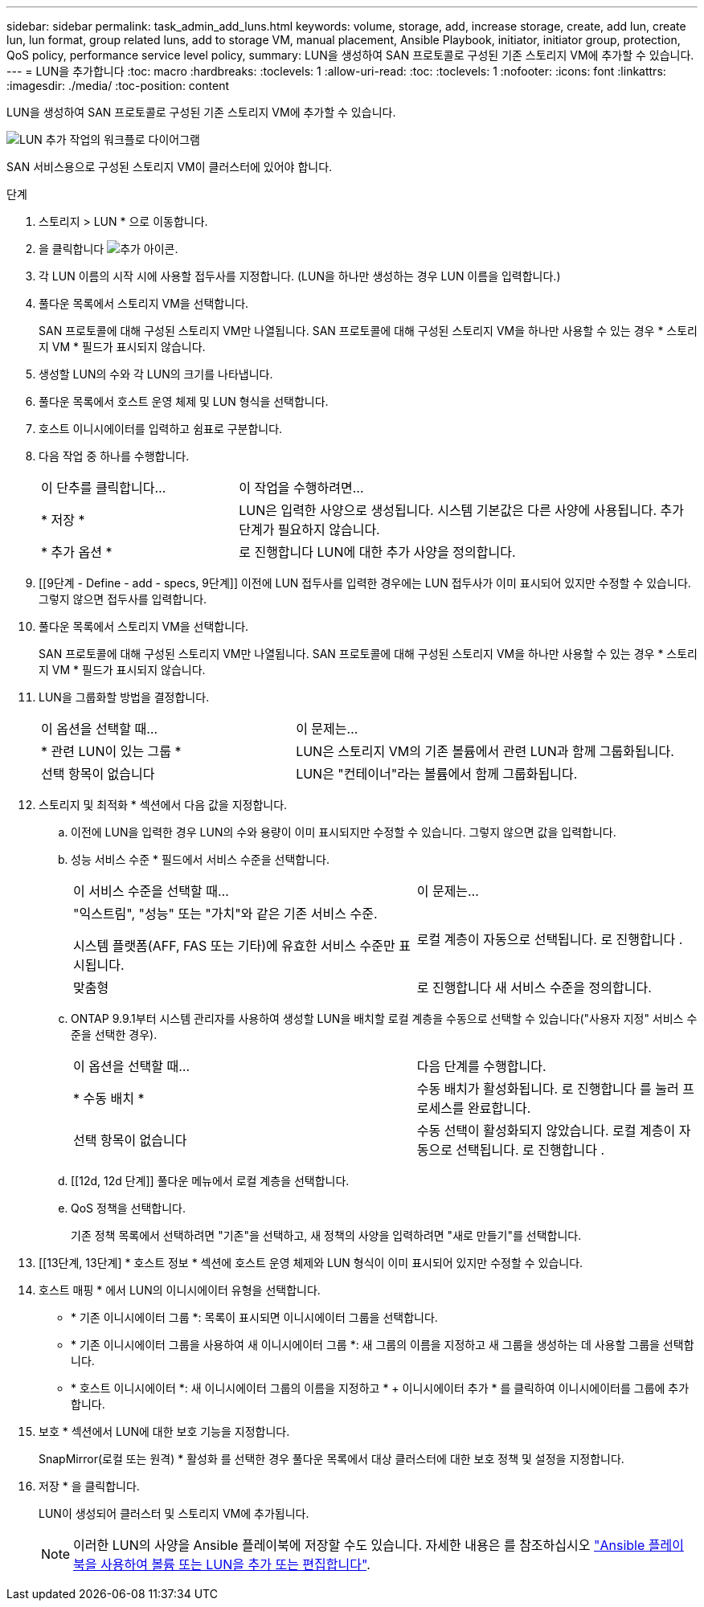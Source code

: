 ---
sidebar: sidebar 
permalink: task_admin_add_luns.html 
keywords: volume, storage, add, increase storage, create, add lun, create lun, lun format, group related luns, add to storage VM, manual placement, Ansible Playbook, initiator, initiator group, protection, QoS policy, performance service level policy, 
summary: LUN을 생성하여 SAN 프로토콜로 구성된 기존 스토리지 VM에 추가할 수 있습니다. 
---
= LUN을 추가합니다
:toc: macro
:hardbreaks:
:toclevels: 1
:allow-uri-read: 
:toc: 
:toclevels: 1
:nofooter: 
:icons: font
:linkattrs: 
:imagesdir: ./media/
:toc-position: content


[role="lead"]
LUN을 생성하여 SAN 프로토콜로 구성된 기존 스토리지 VM에 추가할 수 있습니다.

image:workflow_admin_add_LUNs.gif["LUN 추가 작업의 워크플로 다이어그램"]

SAN 서비스용으로 구성된 스토리지 VM이 클러스터에 있어야 합니다.

.단계
. 스토리지 > LUN * 으로 이동합니다.
. 을 클릭합니다 image:icon_add.gif["추가 아이콘"].
. 각 LUN 이름의 시작 시에 사용할 접두사를 지정합니다. (LUN을 하나만 생성하는 경우 LUN 이름을 입력합니다.)
. 풀다운 목록에서 스토리지 VM을 선택합니다.
+
SAN 프로토콜에 대해 구성된 스토리지 VM만 나열됩니다. SAN 프로토콜에 대해 구성된 스토리지 VM을 하나만 사용할 수 있는 경우 * 스토리지 VM * 필드가 표시되지 않습니다.

. 생성할 LUN의 수와 각 LUN의 크기를 나타냅니다.
. 풀다운 목록에서 호스트 운영 체제 및 LUN 형식을 선택합니다.
. 호스트 이니시에이터를 입력하고 쉼표로 구분합니다.
. 다음 작업 중 하나를 수행합니다.
+
[cols="30,70"]
|===


| 이 단추를 클릭합니다... | 이 작업을 수행하려면... 


| * 저장 * | LUN은 입력한 사양으로 생성됩니다. 시스템 기본값은 다른 사양에 사용됩니다. 추가 단계가 필요하지 않습니다. 


| * 추가 옵션 * | 로 진행합니다  LUN에 대한 추가 사양을 정의합니다. 
|===
. [[9단계 - Define - add - specs, 9단계]] 이전에 LUN 접두사를 입력한 경우에는 LUN 접두사가 이미 표시되어 있지만 수정할 수 있습니다. 그렇지 않으면 접두사를 입력합니다.
. 풀다운 목록에서 스토리지 VM을 선택합니다.
+
SAN 프로토콜에 대해 구성된 스토리지 VM만 나열됩니다. SAN 프로토콜에 대해 구성된 스토리지 VM을 하나만 사용할 수 있는 경우 * 스토리지 VM * 필드가 표시되지 않습니다.

. LUN을 그룹화할 방법을 결정합니다.
+
[cols="40,60"]
|===


| 이 옵션을 선택할 때... | 이 문제는... 


| * 관련 LUN이 있는 그룹 * | LUN은 스토리지 VM의 기존 볼륨에서 관련 LUN과 함께 그룹화됩니다. 


| 선택 항목이 없습니다 | LUN은 "컨테이너"라는 볼륨에서 함께 그룹화됩니다. 
|===
. 스토리지 및 최적화 * 섹션에서 다음 값을 지정합니다.
+
.. 이전에 LUN을 입력한 경우 LUN의 수와 용량이 이미 표시되지만 수정할 수 있습니다. 그렇지 않으면 값을 입력합니다.
.. 성능 서비스 수준 * 필드에서 서비스 수준을 선택합니다.
+
[cols="55,45"]
|===


| 이 서비스 수준을 선택할 때... | 이 문제는... 


 a| 
"익스트림", "성능" 또는 "가치"와 같은 기존 서비스 수준.

시스템 플랫폼(AFF, FAS 또는 기타)에 유효한 서비스 수준만 표시됩니다.
| 로컬 계층이 자동으로 선택됩니다. 로 진행합니다 . 


| 맞춤형 | 로 진행합니다  새 서비스 수준을 정의합니다. 
|===
.. [[step12c, step12c]] ONTAP 9.9.1부터 시스템 관리자를 사용하여 생성할 LUN을 배치할 로컬 계층을 수동으로 선택할 수 있습니다("사용자 지정" 서비스 수준을 선택한 경우).
+
[cols="55,45"]
|===


| 이 옵션을 선택할 때... | 다음 단계를 수행합니다. 


| * 수동 배치 * | 수동 배치가 활성화됩니다. 로 진행합니다  를 눌러 프로세스를 완료합니다. 


| 선택 항목이 없습니다 | 수동 선택이 활성화되지 않았습니다. 로컬 계층이 자동으로 선택됩니다. 로 진행합니다 . 
|===
.. [[12d, 12d 단계]] 풀다운 메뉴에서 로컬 계층을 선택합니다.
.. QoS 정책을 선택합니다.
+
기존 정책 목록에서 선택하려면 "기존"을 선택하고, 새 정책의 사양을 입력하려면 "새로 만들기"를 선택합니다.



. [[13단계, 13단계] * 호스트 정보 * 섹션에 호스트 운영 체제와 LUN 형식이 이미 표시되어 있지만 수정할 수 있습니다.
. 호스트 매핑 * 에서 LUN의 이니시에이터 유형을 선택합니다.
+
** * 기존 이니시에이터 그룹 *: 목록이 표시되면 이니시에이터 그룹을 선택합니다.
** * 기존 이니시에이터 그룹을 사용하여 새 이니시에이터 그룹 *: 새 그룹의 이름을 지정하고 새 그룹을 생성하는 데 사용할 그룹을 선택합니다.
** * 호스트 이니시에이터 *: 새 이니시에이터 그룹의 이름을 지정하고 * + 이니시에이터 추가 * 를 클릭하여 이니시에이터를 그룹에 추가합니다.


. 보호 * 섹션에서 LUN에 대한 보호 기능을 지정합니다.
+
SnapMirror(로컬 또는 원격) * 활성화 를 선택한 경우 풀다운 목록에서 대상 클러스터에 대한 보호 정책 및 설정을 지정합니다.

. 저장 * 을 클릭합니다.
+
LUN이 생성되어 클러스터 및 스토리지 VM에 추가됩니다.

+

NOTE: 이러한 LUN의 사양을 Ansible 플레이북에 저장할 수도 있습니다. 자세한 내용은 를 참조하십시오 link:https://docs.netapp.com/us-en/ontap/task_use_ansible_playbooks_add_edit_volumes_luns.html["Ansible 플레이북을 사용하여 볼륨 또는 LUN을 추가 또는 편집합니다"].


